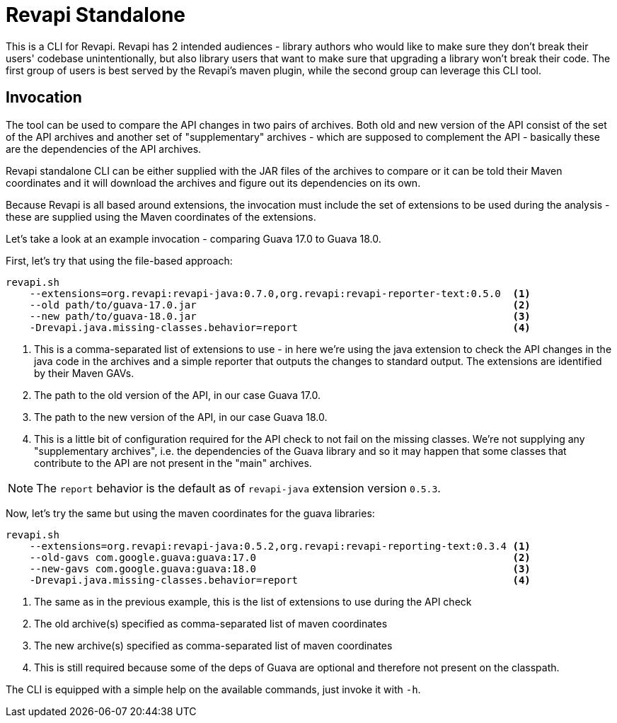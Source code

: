 = Revapi Standalone

This is a CLI for Revapi. Revapi has 2 intended audiences - library authors who would like to make sure they don't
break their users' codebase unintentionally, but also library users that want to make sure that upgrading a library
won't break their code. The first group of users is best served by the Revapi's maven plugin, while the second group
can leverage this CLI tool.

== Invocation

The tool can be used to compare the API changes in two pairs of archives. Both old and new version of the API consist
of the set of the API archives and another set of "supplementary" archives - which are supposed to complement the API
- basically these are the dependencies of the API archives.

Revapi standalone CLI can be either supplied with the JAR files of the archives to compare or it can be told their
Maven coordinates and it will download the archives and figure out its dependencies on its own.

Because Revapi is all based around extensions, the invocation must include the set of extensions to be used during
the analysis - these are supplied using the Maven coordinates of the extensions.

Let's take a look at an example invocation - comparing Guava 17.0 to Guava 18.0.

First, let's try that using the file-based approach:

```
revapi.sh
    --extensions=org.revapi:revapi-java:0.7.0,org.revapi:revapi-reporter-text:0.5.0  <1>
    --old path/to/guava-17.0.jar                                                     <2>
    --new path/to/guava-18.0.jar                                                     <3>
    -Drevapi.java.missing-classes.behavior=report                                    <4>
```

<1> This is a comma-separated list of extensions to use - in here we're using the java extension to check the API
changes in the java code in the archives and a simple reporter that outputs the changes to standard output. The
extensions are identified by their Maven GAVs.
<2> The path to the old version of the API, in our case Guava 17.0.
<3> The path to the new version of the API, in our case Guava 18.0.
<4> This is a little bit of configuration required for the API check to not fail on the missing classes. We're not
supplying any "supplementary archives", i.e. the dependencies of the Guava library and so it may happen that some
classes that contribute to the API are not present in the "main" archives.

NOTE: The `report` behavior is the default as of `revapi-java` extension version `0.5.3`.

Now, let's try the same but using the maven coordinates for the guava libraries:

```
revapi.sh
    --extensions=org.revapi:revapi-java:0.5.2,org.revapi:revapi-reporting-text:0.3.4 <1>
    --old-gavs com.google.guava:guava:17.0                                           <2>
    --new-gavs com.google.guava:guava:18.0                                           <3>
    -Drevapi.java.missing-classes.behavior=report                                    <4>
```

<1> The same as in the previous example, this is the list of extensions to use during the API check
<2> The old archive(s) specified as comma-separated list of maven coordinates
<3> The new archive(s) specified as comma-separated list of maven coordinates
<4> This is still required because some of the deps of Guava are optional and therefore not present on the classpath.

The CLI is equipped with a simple help on the available commands, just invoke it with `-h`.
